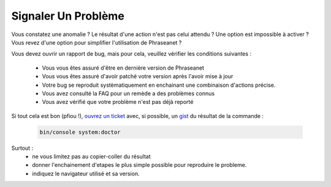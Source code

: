 Signaler Un Problème
====================

Vous constatez une anomalie ? Le résultat d'une action n'est pas celui attendu ?
Une option est impossible à activer ? Vous revez d'une option pour simplifier
l'utilisation de Phraseanet ?

Vous devez ouvrir un rapport de bug, mais pour cela, veuillez vérifier les
conditions suivantes :

 - Vous vous êtes assuré d'être en dernière version de Phraseanet
 - Vous vous êtes assuré d'avoir patché votre version après l'avoir mise à jour
 - Votre bug se reproduit systèmatiquement en enchainant une combinaison
   d'actions précise.
 - Vous avez consulté la FAQ pour un remède a des problèmes connus
 - Vous avez vérifié que votre problème n'est pas déjà reporté


Si tout cela est bon (pfiou !), `ouvrez un ticket
<https://github.com/alchemy-fr/Phraseanet/issues>`_ avec, si possible,  un
`gist <https://gist.github.com/>`_ du résultat de la commande :

  .. code-block:: bash

      bin/console system:doctor

Surtout :
 - ne vous limitez pas au copier-coller du résultat
 - donner l'enchainement d'etapes le plus simple possible pour reproduire le
   probleme.
 - indiquez le navigateur utilisé et sa version.